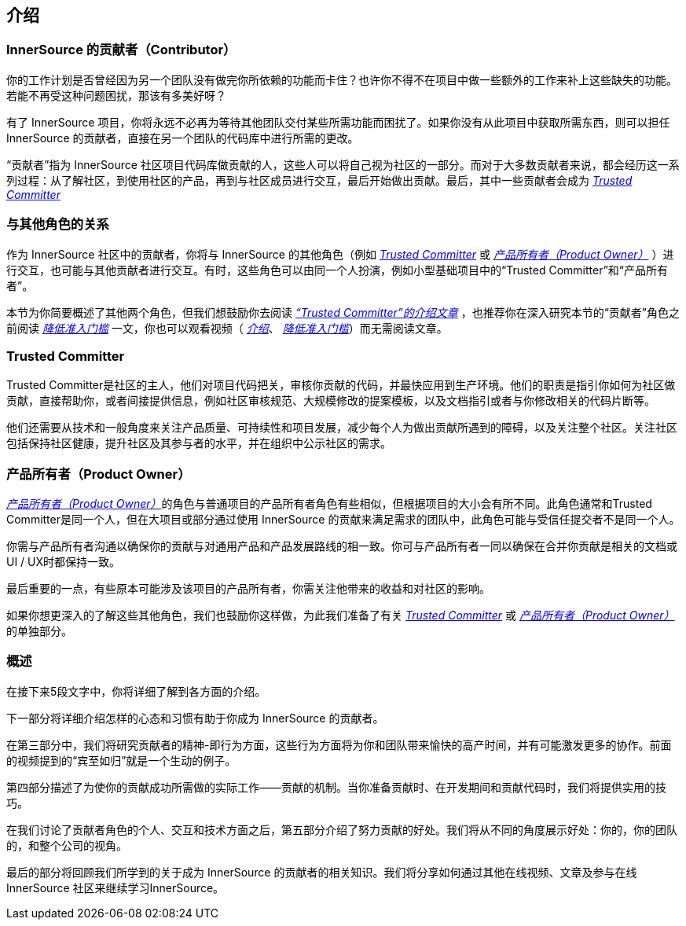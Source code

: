 == 介绍

### InnerSource 的贡献者（Contributor）

你的工作计划是否曾经因为另一个团队没有做完你所依赖的功能而卡住？也许你不得不在项目中做一些额外的工作来补上这些缺失的功能。若能不再受这种问题困扰，那该有多美好呀？

有了 InnerSource 项目，你将永远不必再为等待其他团队交付某些所需功能而困扰了。如果你没有从此项目中获取所需东西，则可以担任 InnerSource 的贡献者，直接在另一个团队的代码库中进行所需的更改。

“贡献者”指为 InnerSource 社区项目代码库做贡献的人，这些人可以将自己视为社区的一部分。而对于大多数贡献者来说，都会经历这一系列过程：从了解社区，到使用社区的产品，再到与社区成员进行交互，最后开始做出贡献。最后，其中一些贡献者会成为 https://innersourcecommons.org/resources/learningpath/trusted-committer/zh/index[_Trusted Committer_]

### 与其他角色的关系

作为 InnerSource 社区中的贡献者，你将与 InnerSource 的其他角色（例如 https://innersourcecommons.org/resources/learningpath/trusted-committer/zh/index[_Trusted Committer_] 或 https://innersourcecommons.org/learn/learning-path/product-owner/01[_产品所有者（Product Owner）_] ）进行交互，也可能与其他贡献者进行交互。有时，这些角色可以由同一个人扮演，例如小型基础项目中的“Trusted Committer”和“产品所有者”。

本节为你简要概述了其他两个角色，但我们想鼓励你去阅读 https://innersourcecommons.org/resources/learningpath/trusted-committer/zh/index[_“Trusted Committer”的介绍文章_] ，也推荐你在深入研究本节的“贡献者”角色之前阅读 https://innersourcecommons.org/resources/learningpath/trusted-committer/zh/05/[_降低准入门槛_] 一文，你也可以观看视频（ https://innersourcecommons.org/resources/learningpath/trusted-committer/zh/index[_介绍_]、 https://innersourcecommons.org/resources/learningpath/trusted-committer/zh/05/[_降低准入门槛_]）而无需阅读文章。

### Trusted Committer

Trusted Committer是社区的主人，他们对项目代码把关，审核你贡献的代码，并最快应用到生产环境。他们的职责是指引你如何为社区做贡献，直接帮助你，或者间接提供信息，例如社区审核规范、大规模修改的提案模板，以及文档指引或者与你修改相关的代码片断等。

他们还需要从技术和一般角度来关注产品质量、可持续性和项目发展，减少每个人为做出贡献所遇到的障碍，以及关注整个社区。关注社区包括保持社区健康，提升社区及其参与者的水平，并在组织中公示社区的需求。

### 产品所有者（Product Owner）

https://innersourcecommons.org/learn/learning-path/product-owner/01[_产品所有者（Product Owner）_]的角色与普通项目的产品所有者角色有些相似，但根据项目的大小会有所不同。此角色通常和Trusted Committer是同一个人，但在大项目或部分通过使用 InnerSource 的贡献来满足需求的团队中，此角色可能与受信任提交者不是同一个人。

你需与产品所有者沟通以确保你的贡献与对通用产品和产品发展路线的相一致。你可与产品所有者一同以确保在合并你贡献是相关的文档或UI / UX时都保持一致。

最后重要的一点，有些原本可能涉及该项目的产品所有者，你需关注他带来的收益和对社区的影响。

如果你想更深入的了解这些其他角色，我们也鼓励你这样做，为此我们准备了有关 https://innersourcecommons.org/resources/learningpath/trusted-committer/zh/index[_Trusted Committer_]
或 https://innersourcecommons.org/learn/learning-path/product-owner/01[_产品所有者（Product Owner）_] 的单独部分。

### 概述

在接下来5段文字中，你将详细了解到各方面的介绍。

下一部分将详细介绍怎样的心态和习惯有助于你成为 InnerSource 的贡献者。

在第三部分中，我们将研究贡献者的精神-即行为方面，这些行为方面将为你和团队带来愉快的高产时间，并有可能激发更多的协作。前面的视频提到的“宾至如归”就是一个生动的例子。

第四部分描述了为使你的贡献成功所需做的实际工作——贡献的机制。当你准备贡献时、在开发期间和贡献代码时，我们将提供实用的技巧。

在我们讨论了贡献者角色的个人、交互和技术方面之后，第五部分介绍了努力贡献的好处。我们将从不同的角度展示好处：你的，你的团队的，和整个公司的视角。

最后的部分将回顾我们所学到的关于成为 InnerSource 的贡献者的相关知识。我们将分享如何通过其他在线视频、文章及参与在线 InnerSource 社区来继续学习InnerSource。
